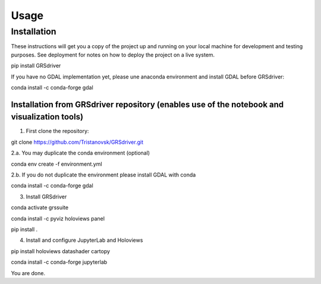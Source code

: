 Usage
=====

Installation
------------

These instructions will get you a copy of the project up and running on
your local machine for development and testing purposes. See deployment
for notes on how to deploy the project on a live system.

::

pip install GRSdriver


If you have no GDAL implementation yet, please une anaconda environment and install GDAL before GRSdriver:

::

conda install -c conda-forge gdal


Installation from GRSdriver repository (enables use of the notebook and visualization tools)
~~~~~~~~~~~~~~~~~~~~~~~~~~~~~~~~~~~~~~~~~~~~~~~~~~~~~~~~~~~~~~~~~~~~~~~~~~~~~~~~~~~~~~~~~~~~~~~~~~~~~~~
1. First clone the repository:

.. code::

git clone https://github.com/Tristanovsk/GRSdriver.git


2.a. You may duplicate the conda environment (optional)

.. code::

conda env create -f environment.yml


2.b. If you do not duplicate the environment please install GDAL with conda

.. code::

conda install -c conda-forge gdal


3. Install GRSdriver

.. code::

conda activate grssuite

conda install -c pyviz holoviews panel

pip install .


4. Install and configure JupyterLab and Holoviews

.. code::

pip install holoviews datashader cartopy

conda install -c conda-forge jupyterlab




You are done.
